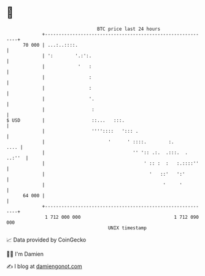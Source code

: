 * 👋

#+begin_example
                                    BTC price last 24 hours                    
                +------------------------------------------------------------+ 
         70 000 | ...:..::::.                                                | 
                | ':        '.:':.                                           | 
                |            '   :                                           | 
                |                :                                           | 
                |                :                                           | 
                |                '.                                          | 
                |                 :                                          | 
   $ USD        |                 ::...   :::.                               | 
                |                 ''''::::   '::: .                          | 
                |                       '      ' ::::.        :.        .... | 
                |                                '' ':: .:.  .:::.  . ..:''  | 
                |                                    ' :: :  :   :.::::''    | 
                |                                      '   ::'   ':'         | 
                |                                           '     '          | 
         64 000 |                                                            | 
                +------------------------------------------------------------+ 
                 1 712 000 000                                  1 712 090 000  
                                        UNIX timestamp                         
#+end_example
📈 Data provided by CoinGecko

🧑‍💻 I'm Damien

✍️ I blog at [[https://www.damiengonot.com][damiengonot.com]]
